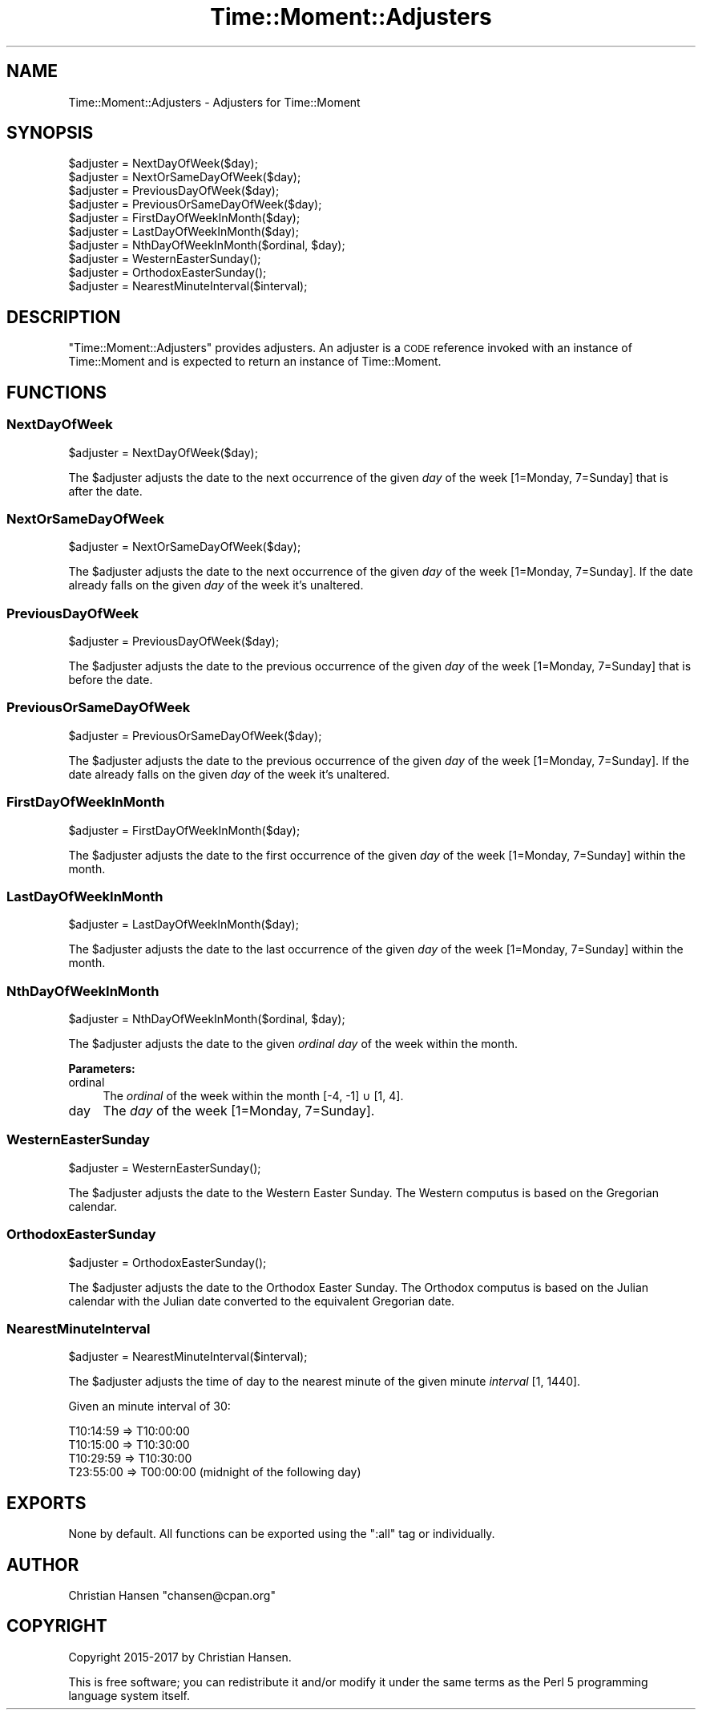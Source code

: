 .\" Automatically generated by Pod::Man 4.14 (Pod::Simple 3.42)
.\"
.\" Standard preamble:
.\" ========================================================================
.de Sp \" Vertical space (when we can't use .PP)
.if t .sp .5v
.if n .sp
..
.de Vb \" Begin verbatim text
.ft CW
.nf
.ne \\$1
..
.de Ve \" End verbatim text
.ft R
.fi
..
.\" Set up some character translations and predefined strings.  \*(-- will
.\" give an unbreakable dash, \*(PI will give pi, \*(L" will give a left
.\" double quote, and \*(R" will give a right double quote.  \*(C+ will
.\" give a nicer C++.  Capital omega is used to do unbreakable dashes and
.\" therefore won't be available.  \*(C` and \*(C' expand to `' in nroff,
.\" nothing in troff, for use with C<>.
.tr \(*W-
.ds C+ C\v'-.1v'\h'-1p'\s-2+\h'-1p'+\s0\v'.1v'\h'-1p'
.ie n \{\
.    ds -- \(*W-
.    ds PI pi
.    if (\n(.H=4u)&(1m=24u) .ds -- \(*W\h'-12u'\(*W\h'-12u'-\" diablo 10 pitch
.    if (\n(.H=4u)&(1m=20u) .ds -- \(*W\h'-12u'\(*W\h'-8u'-\"  diablo 12 pitch
.    ds L" ""
.    ds R" ""
.    ds C` ""
.    ds C' ""
'br\}
.el\{\
.    ds -- \|\(em\|
.    ds PI \(*p
.    ds L" ``
.    ds R" ''
.    ds C`
.    ds C'
'br\}
.\"
.\" Escape single quotes in literal strings from groff's Unicode transform.
.ie \n(.g .ds Aq \(aq
.el       .ds Aq '
.\"
.\" If the F register is >0, we'll generate index entries on stderr for
.\" titles (.TH), headers (.SH), subsections (.SS), items (.Ip), and index
.\" entries marked with X<> in POD.  Of course, you'll have to process the
.\" output yourself in some meaningful fashion.
.\"
.\" Avoid warning from groff about undefined register 'F'.
.de IX
..
.nr rF 0
.if \n(.g .if rF .nr rF 1
.if (\n(rF:(\n(.g==0)) \{\
.    if \nF \{\
.        de IX
.        tm Index:\\$1\t\\n%\t"\\$2"
..
.        if !\nF==2 \{\
.            nr % 0
.            nr F 2
.        \}
.    \}
.\}
.rr rF
.\" ========================================================================
.\"
.IX Title "Time::Moment::Adjusters 3"
.TH Time::Moment::Adjusters 3 "2017-04-10" "perl v5.34.0" "User Contributed Perl Documentation"
.\" For nroff, turn off justification.  Always turn off hyphenation; it makes
.\" way too many mistakes in technical documents.
.if n .ad l
.nh
.SH "NAME"
Time::Moment::Adjusters \- Adjusters for Time::Moment
.SH "SYNOPSIS"
.IX Header "SYNOPSIS"
.Vb 2
\&    $adjuster = NextDayOfWeek($day);
\&    $adjuster = NextOrSameDayOfWeek($day);
\&    
\&    $adjuster = PreviousDayOfWeek($day);
\&    $adjuster = PreviousOrSameDayOfWeek($day);
\&    
\&    $adjuster = FirstDayOfWeekInMonth($day);
\&    $adjuster = LastDayOfWeekInMonth($day);
\&    
\&    $adjuster = NthDayOfWeekInMonth($ordinal, $day);
\&    
\&    $adjuster = WesternEasterSunday();
\&    $adjuster = OrthodoxEasterSunday();
\&    
\&    $adjuster = NearestMinuteInterval($interval);
.Ve
.SH "DESCRIPTION"
.IX Header "DESCRIPTION"
\&\f(CW\*(C`Time::Moment::Adjusters\*(C'\fR provides adjusters. An adjuster is a \s-1CODE\s0 reference 
invoked with an instance of Time::Moment and is expected to return an instance 
of Time::Moment.
.SH "FUNCTIONS"
.IX Header "FUNCTIONS"
.SS "NextDayOfWeek"
.IX Subsection "NextDayOfWeek"
.Vb 1
\&    $adjuster = NextDayOfWeek($day);
.Ve
.PP
The \f(CW$adjuster\fR adjusts the date to the next occurrence of the given \fIday\fR 
of the week [1=Monday, 7=Sunday] that is after the date.
.SS "NextOrSameDayOfWeek"
.IX Subsection "NextOrSameDayOfWeek"
.Vb 1
\&    $adjuster = NextOrSameDayOfWeek($day);
.Ve
.PP
The \f(CW$adjuster\fR adjusts the date to the next occurrence of the given \fIday\fR 
of the week [1=Monday, 7=Sunday]. If the date already falls on the given 
\&\fIday\fR of the week it's unaltered.
.SS "PreviousDayOfWeek"
.IX Subsection "PreviousDayOfWeek"
.Vb 1
\&    $adjuster = PreviousDayOfWeek($day);
.Ve
.PP
The \f(CW$adjuster\fR adjusts the date to the previous occurrence of the given 
\&\fIday\fR of the week [1=Monday, 7=Sunday] that is before the date.
.SS "PreviousOrSameDayOfWeek"
.IX Subsection "PreviousOrSameDayOfWeek"
.Vb 1
\&    $adjuster = PreviousOrSameDayOfWeek($day);
.Ve
.PP
The \f(CW$adjuster\fR adjusts the date to the previous occurrence of the given 
\&\fIday\fR of the week [1=Monday, 7=Sunday]. If the date already falls on the 
given \fIday\fR of the week it's unaltered.
.SS "FirstDayOfWeekInMonth"
.IX Subsection "FirstDayOfWeekInMonth"
.Vb 1
\&    $adjuster = FirstDayOfWeekInMonth($day);
.Ve
.PP
The \f(CW$adjuster\fR adjusts the date to the first occurrence of the given 
\&\fIday\fR of the week [1=Monday, 7=Sunday] within the month.
.SS "LastDayOfWeekInMonth"
.IX Subsection "LastDayOfWeekInMonth"
.Vb 1
\&    $adjuster = LastDayOfWeekInMonth($day);
.Ve
.PP
The \f(CW$adjuster\fR adjusts the date to the last occurrence of the given 
\&\fIday\fR of the week [1=Monday, 7=Sunday] within the month.
.SS "NthDayOfWeekInMonth"
.IX Subsection "NthDayOfWeekInMonth"
.Vb 1
\&    $adjuster = NthDayOfWeekInMonth($ordinal, $day);
.Ve
.PP
The \f(CW$adjuster\fR adjusts the date to the given \fIordinal\fR \fIday\fR of 
the week within the month.
.PP
\&\fBParameters:\fR
.IP "ordinal" 4
.IX Item "ordinal"
The \fIordinal\fR of the week within the month [\-4, \-1] ∪ [1, 4].
.IP "day" 4
.IX Item "day"
The \fIday\fR of the week [1=Monday, 7=Sunday].
.SS "WesternEasterSunday"
.IX Subsection "WesternEasterSunday"
.Vb 1
\&    $adjuster = WesternEasterSunday();
.Ve
.PP
The \f(CW$adjuster\fR adjusts the date to the Western Easter Sunday. The Western 
computus is based on the Gregorian calendar.
.SS "OrthodoxEasterSunday"
.IX Subsection "OrthodoxEasterSunday"
.Vb 1
\&    $adjuster = OrthodoxEasterSunday();
.Ve
.PP
The \f(CW$adjuster\fR adjusts the date to the Orthodox Easter Sunday. The Orthodox 
computus is based on the Julian calendar with the Julian date converted to 
the equivalent Gregorian date.
.SS "NearestMinuteInterval"
.IX Subsection "NearestMinuteInterval"
.Vb 1
\&    $adjuster = NearestMinuteInterval($interval);
.Ve
.PP
The \f(CW$adjuster\fR adjusts the time of day to the nearest minute of the given
minute \fIinterval\fR [1, 1440].
.PP
Given an minute interval of \f(CW30\fR:
.PP
.Vb 4
\&    T10:14:59 => T10:00:00
\&    T10:15:00 => T10:30:00
\&    T10:29:59 => T10:30:00
\&    T23:55:00 => T00:00:00 (midnight of the following day)
.Ve
.SH "EXPORTS"
.IX Header "EXPORTS"
None by default. All functions can be exported using the \f(CW\*(C`:all\*(C'\fR tag or 
individually.
.SH "AUTHOR"
.IX Header "AUTHOR"
Christian Hansen \f(CW\*(C`chansen@cpan.org\*(C'\fR
.SH "COPYRIGHT"
.IX Header "COPYRIGHT"
Copyright 2015\-2017 by Christian Hansen.
.PP
This is free software; you can redistribute it and/or modify it under
the same terms as the Perl 5 programming language system itself.
